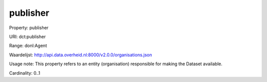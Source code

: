 publisher
=========

Property: publisher

URI: dct:publisher

Range: donl:Agent

Waardelijst: http://api.data.overheid.nl:8000/v2.0.0/organisations.json

Usage note: This property refers to an entity (organisation) responsible for making the Dataset available.

Cardinality: 0..1
